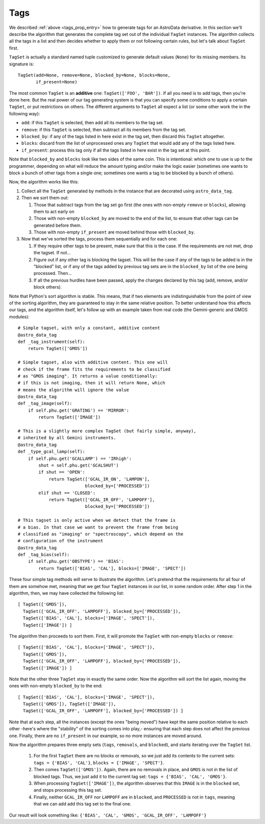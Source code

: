 .. tags.rst

.. _ad_tags:

****
Tags
****

We described :ref:`above <tags_prop_entry>` how to generate tags for an
AstroData derivative. In this section we'll describe the algorithm that
generates the complete tag set out of the individual ``TagSet`` instances. The
algorithm collects all the tags in a list and then decides whether to apply
them or not following certain rules, but let's talk about ``TagSet`` first.

``TagSet`` is actually a standard named tuple customized to generate default
values (``None``) for its missing members. Its signature is::

    TagSet(add=None, remove=None, blocked_by=None, blocks=None,
           if_present=None)

The most common ``TagSet`` is an **additive** one: ``TagSet(['FOO', 'BAR'])``.
If all you need is to add tags, then you're done here. But the real power of
our tag generating system is that you can specify some conditions to apply a
certain ``TagSet``, or put restrictions on others. The different arguments to
``TagSet`` all expect a list (or some other work the in the following way):

* ``add``: if this ``TagSet`` is selected, then add all its members to the tag
  set.
* ``remove``: if this ``TagSet`` is selected, then subtract all its members
  from the tag set.
* ``blocked_by``: if any of the tags listed in here exist in the tag set, then
  discard this ``TagSet`` altogether.
* ``blocks``: discard from the list of unprocessed ones any ``TagSet`` that
  would add any of the tags listed here.
* ``if_present``: process this tag only if all the tags listed in here exist in
  the tag set at this point.

Note that ``blocked_by`` and ``blocks`` look like two sides of the same coin.
This is intentional: which one to use is up to the programmer, depending on
what will reduce the amount typing and/or make the logic easier (sometimes one
wants to block a bunch of other tags from a single one; sometimes one wants a
tag to be blocked by a bunch of others).

Now, the algorithm works like this:

#. Collect all the ``TagSet`` generated by methods in the instance that are
   decorated using ``astro_data_tag``.
#. Then we sort them out:

   #. Those that subtract tags from the tag set go first (the ones with
      non-empty ``remove`` or ``blocks``), allowing them to act early on
   #. Those with non-empty ``blocked_by`` are moved to the end of the list, to
      ensure that other tags can be generated before them.
   #. Those with non-empty ``if_present`` are moved behind those with
      ``blocked_by``.

#. Now that we've sorted the tags, process them sequentially and for each one:

   #. If they require other tags to be present, make sure that this is the case.
      If the requirements are not met, drop the tagset. If not...
   #. Figure out if any other tag is blocking the tagset. This will be the
      case if *any* of the tags to be added is in the "blocked" list, or if
      any of the tags added by previous tag sets are in the ``blocked_by``
      list of the one being processed. Then...
   #. If all the previous hurdles have been passed, apply the changes declared
      by this tag (add, remove, and/or block others).

Note that Python's sort algorithm is stable. This means, that if two elements
are indistinguishable from the point of view of the sorting algorithm, they are
guaranteed to stay in the same relative position. To better understand how this
affects our tags, and the algorithm itself, let's follow up with an example taken
from real code (the Gemini-generic and GMOS modules)::

  # Simple tagset, with only a constant, additive content
  @astro_data_tag
  def _tag_instrument(self):
      return TagSet(['GMOS'])

  # Simple tagset, also with additive content. This one will
  # check if the frame fits the requirements to be classified
  # as "GMOS imaging". It returns a value conditionally:
  # if this is not imaging, then it will return None, which
  # means the algorithm will ignore the value
  @astro_data_tag
  def _tag_image(self):
      if self.phu.get('GRATING') == 'MIRROR':
          return TagSet(['IMAGE'])

  # This is a slightly more complex TagSet (but fairly simple, anyway),
  # inherited by all Gemini instruments.
  @astro_data_tag
  def _type_gcal_lamp(self):
      if self.phu.get('GCALLAMP') == 'IRhigh':
          shut = self.phu.get('GCALSHUT')
          if shut == 'OPEN':
              return TagSet(['GCAL_IR_ON', 'LAMPON'],
                            blocked_by=['PROCESSED'])
          elif shut == 'CLOSED':
              return TagSet(['GCAL_IR_OFF', 'LAMPOFF'],
                            blocked_by=['PROCESSED'])

  # This tagset is only active when we detect that the frame is
  # a bias. In that case we want to prevent the frame from being
  # classified as "imaging" or "spectroscopy", which depend on the
  # configuration of the instrument
  @astro_data_tag
  def _tag_bias(self):
      if self.phu.get('OBSTYPE') == 'BIAS':
          return TagSet(['BIAS', 'CAL'], blocks=['IMAGE', 'SPECT'])

These four simple tag methods will serve to illustrate the algorithm. Let's pretend
that the requirements for all four of them are somehow met, meaning that we get four
``TagSet`` instances in our list, in some random order. After step 1 in the algorithm,
then, we may have collected the following list::

  [ TagSet(['GMOS']),
    TagSet(['GCAL_IR_OFF', 'LAMPOFF'], blocked_by=['PROCESSED']),
    TagSet(['BIAS', 'CAL'], blocks=['IMAGE', 'SPECT']),
    TagSet(['IMAGE']) ]

The algorithm then proceeds to sort them. First, it will promote the ``TagSet``
with non-empty ``blocks`` or ``remove``::

  [ TagSet(['BIAS', 'CAL'], blocks=['IMAGE', 'SPECT']),
    TagSet(['GMOS']),
    TagSet(['GCAL_IR_OFF', 'LAMPOFF'], blocked_by=['PROCESSED']),
    TagSet(['IMAGE']) ]

Note that the other three ``TagSet`` stay in exactly the same order. Now the
algorithm will sort the list again, moving the ones with non-empty
``blocked_by`` to the end::

  [ TagSet(['BIAS', 'CAL'], blocks=['IMAGE', 'SPECT']),
    TagSet(['GMOS']), TagSet(['IMAGE']),
    TagSet(['GCAL_IR_OFF', 'LAMPOFF'], blocked_by=['PROCESSED']) ]

Note that at each step, all the instances (except the ones "being moved") have
kept the same position relative to each other -here's where the "stability" of
the sorting comes into play,- ensuring that each step does not affect the previous
one. Finally, there are no ``if_present`` in our example, so no more instances are
moved around.

Now the algorithm prepares three empty sets (``tags``, ``removals``, and ``blocked``),
and starts iterating over the ``TagSet`` list.

  1. For the first ``TagSet`` there are no blocks or removals, so we just add its
     contents to the current sets: ``tags = {'BIAS', 'CAL'}``,
     ``blocks = {'IMAGE', 'SPECT'}``.
  2. Then comes ``TagSet(['GMOS'])``. Again, there are no removals in place, and
     ``GMOS`` is not in the list of blocked tags. Thus, we just add it to the current
     tag set: ``tags = {'BIAS', 'CAL', 'GMOS'}``.
  3. When processing ``TagSet(['IMAGE'])``, the algorithm observes that this ``IMAGE``
     is in the ``blocked`` set, and stops processing this tag set.
  4. Finally, neither ``GCAL_IR_OFF`` nor ``LAMPOFF`` are in ``blocked``, and
     ``PROCESSED`` is not in ``tags``, meaning that we can add add this tag set to
     the final one.
     
Our result will look something like: ``{'BIAS', 'CAL', 'GMOS', 'GCAL_IR_OFF', 'LAMPOFF'}``
